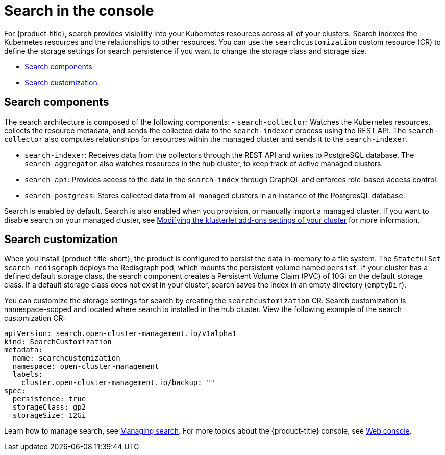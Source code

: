 [#search-in-the-console]
= Search in the console

For {product-title}, search provides visibility into your Kubernetes resources across all of your clusters. Search indexes the Kubernetes resources and the relationships to other resources. You can use the `searchcustomization` custom resource (CR) to define the storage settings for search persistence if you want to change the storage class and storage size. 

* <<search-components,Search components>>
* <<search-customization,Search customization>>

[#search-components]
== Search components

The search architecture is composed of the following components:
//is there a specific name for the REST API?
- `search-collector`: Watches the Kubernetes resources, collects the resource metadata, and sends the collected data to the `search-indexer` process using the REST API. The `search-collector` also computes relationships for resources within the managed cluster and sends it to the `search-indexer`.

- `search-indexer`: Receives data from the collectors through the REST API and writes to PostgreSQL database. The `search-aggregator` also watches resources in the hub cluster, to keep track of active managed clusters.

- `search-api`: Provides access to the data in the `search-index` through GraphQL and enforces role-based access control.

- `search-postgress`: Stores collected data from all managed clusters in an instance of the PostgresQL database.

Search is enabled by default. Search is also enabled when you provision, or manually import a managed cluster. If you want to disable search on your managed cluster, see link:../clusters/modify_endpoint.adoc#modifying-the-klusterlet-add-ons-settings-of-your-cluster[Modifying the klusterlet add-ons settings of your cluster] for more information.

[#search-customization]
== Search customization

When you install {product-title-short}, the product is configured to persist the data in-memory to a file system. The `StatefulSet` `search-redisgraph` deploys the Redisgraph pod, which mounts the persistent volume named `persist`. If your cluster has a defined default storage class, the search component creates a Persistent Volume Claim (PVC) of 10Gi on the default storage class. If a default storage class does not exist in your cluster, search saves the index in an empty directory (`emptyDir`).

You can customize the storage settings for search by creating the `searchcustomization` CR. Search customization is namespace-scoped and located where search is installed in the hub cluster. View the following example of the search customization CR:

[source,yaml]
----
apiVersion: search.open-cluster-management.io/v1alpha1
kind: SearchCustomization
metadata:
  name: searchcustomization
  namespace: open-cluster-management
  labels:
    cluster.open-cluster-management.io/backup: ""
spec:
  persistence: true
  storageClass: gp2
  storageSize: 12Gi
----

Learn how to manage search, see xref:../observability/manage_search.adoc#managing-search[Managing search]. For more topics about the {product-title} console, see link:../console/console_intro.adoc#web-console[Web console].
